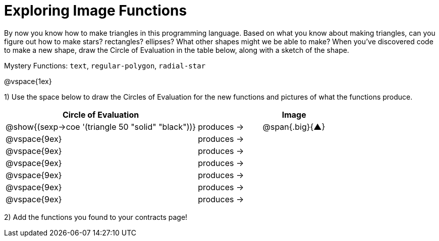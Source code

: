 = Exploring Image Functions

++++
<style>
#content .lesson-section-1 { border: 0px !important;	}
#content .big 			  { font-size: 60pt;		}
</style>
++++

By now you know how to make triangles in this programming language. Based on what you know about making triangles, can you figure out how to make stars? rectangles? ellipses? What other shapes might we be able to make? When you've discovered code to make a new shape, draw the Circle of Evaluation in the table below, along with a sketch of the shape. 

Mystery Functions: `text`, `regular-polygon`, `radial-star`

@vspace{1ex}

1) Use the space below to draw the Circles of Evaluation for the new functions and pictures of what the functions produce.

[cols="^.^24,^.^8,^.^8", options="header", stripes="none"]
|===
|Circle of Evaluation 								|				 | Image
|@show{(sexp->coe '(triangle 50 "solid" "black"))}	| produces &rarr;|@span{.big}{&#9650;}
|@vspace{9ex}										| produces &rarr;|
|@vspace{9ex}										| produces &rarr;|
|@vspace{9ex}										| produces &rarr;|
|@vspace{9ex}										| produces &rarr;|
|@vspace{9ex}										| produces &rarr;|
|@vspace{9ex}										| produces &rarr;|
|===

2) Add the functions you found to your contracts page!
